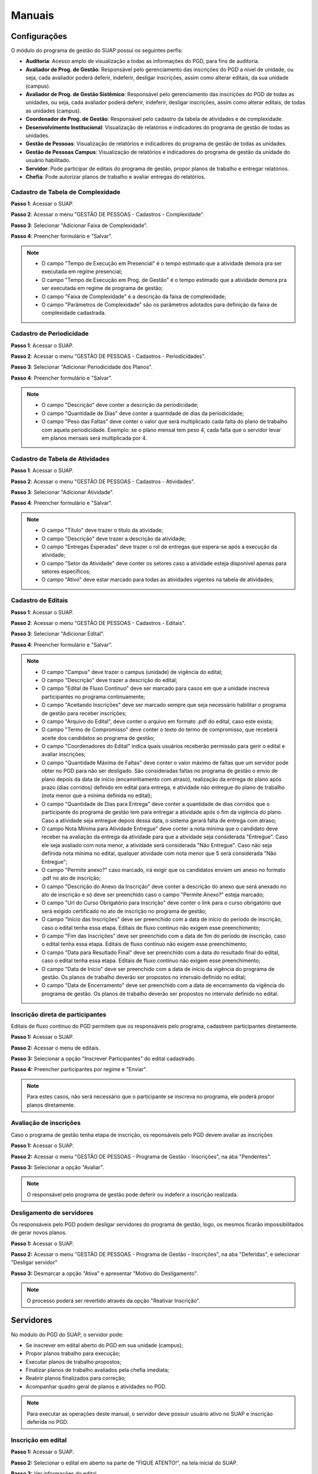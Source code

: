 Manuais
=======

Configurações
-------------------------------

O módulo do programa de gestão do SUAP possui os seguintes perfis:

* **Auditoria**: Acesso amplo de visualização a todas as informações do PGD, para fins de auditoria.
* **Avaliador de Prog. de Gestão**: Responsável pelo gerenciamento das inscrições do PGD a nível de unidade, ou seja, cada avaliador poderá deferir, indeferir, desligar inscrições, assim como alterar editais, da sua unidade (campus).
* **Avaliador de Prog. de Gestão Sistêmico**: Responsável pelo gerenciamento das inscrições do PGD de todas as unidades, ou seja, cada avaliador poderá deferir, indeferir, desligar inscrições, assim como alterar editais, de todas as unidades (campus).
* **Coordenador de Prog. de Gestão**: Responsável pelo cadastro da tabela de atividades e de complexidade.
* **Desenvolvimento Institucional**: Visualização de relatórios e indicadores do programa de gestão de todas as unidades.
* **Gestão de Pessoas**: Visualização de relatórios e indicadores do programa de gestão de todas as unidades. 
* **Gestão de Pessoas Campus**: Visualização de relatórios e indicadores do programa de gestão da unidade do usuário habilitado. 
* **Servidor**: Pode participar de editais do programa de gestão, propor planos de trabalho e entregar relatórios.
* **Chefia**: Pode autorizar planos de trabalho e avaliar entregas do relatórios.


Cadastro de Tabela de Complexidade
^^^^^^^^^^^^^^^^^^^^^^^^^^^^^^^^^^

**Passo 1**: Acessar o SUAP.

.. image:: suap.png

**Passo 2**: Acessar o menu "GESTÃO DE PESSOAS - Cadastros - Complexidade".

.. image:: menu-complexidade.png

**Passo 3**: Selecionar "Adicionar Faixa de Complexidade".

.. image:: faixa-complexidade.png

**Passo 4**: Preencher formulário e "Salvar".

.. image:: form-complexidade.png

.. Note::

   * O campo "Tempo de Execução em Presencial" é o tempo estimado que a atividade demora pra ser executada em regime presencial;
   * O campo "Tempo de Execução em Prog. de Gestão" é o tempo estimado que a atividade demora pra ser executada em regime de programa de gestão;
   * O campo "Faixa de Complexidade" é a descrição da faixa de complexidade;
   * O campo "Parâmetros de Complexidade" são os parâmetros adotados para definição da faixa de complexidade cadastrada.

Cadastro de Periodicidade
^^^^^^^^^^^^^^^^^^^^^^^^^^

**Passo 1**: Acessar o SUAP.

.. image:: suap.png

**Passo 2**: Acessar o menu "GESTÃO DE PESSOAS - Cadastros - Periodicidades".

.. image:: menu-periodicidade.png

**Passo 3**: Selecionar "Adicionar Periodicidade dos Planos".

.. image:: periodicidade.png

**Passo 4**: Preencher formulário e "Salvar".

.. image:: form-periodicidade.png

.. Note::

   * O campo "Descrição" deve conter a descrição da periodicidade;
   * O campo "Quantidade de Dias" deve conter a quantidade de dias da periodicidade;
   * O campo "Peso das Faltas" deve conter o valor que será multiplicado cada falta do plano de trabalho com aquela periodicidade. Exemplo: se o plano mensal tem peso 4, cada falta que o servidor levar em planos mensais será multiplicada por 4.


Cadastro de Tabela de Atividades
^^^^^^^^^^^^^^^^^^^^^^^^^^^^^^^^^

**Passo 1**: Acessar o SUAP.

.. image:: suap.png

**Passo 2**: Acessar o menu "GESTÃO DE PESSOAS - Cadastros - Atividades".

.. image:: menu-tabela-atividade.png

**Passo 3**: Selecionar "Adicionar Atividade".

.. image:: tabela-atividades.png

**Passo 4**: Preencher formulário e "Salvar".

.. image:: form-atividade.png

.. Note::

   * O campo "Título" deve trazer o título da atividade;
   * O campo "Descrição" deve trazer a descrição da atividade;
   * O campo "Entregas Esperadas" deve trazer o rol de entregas que espera-se após a execução da atividade;
   * O campo "Setor da Atividade" deve conter os setores caso a atividade esteja disponível apenas para setores específicos;
   * O campo "Ativo" deve estar marcado para todas as atividades vigentes na tabela de atividades;

Cadastro de Editais
^^^^^^^^^^^^^^^^^^^^^^^^^^^^^^^^^

**Passo 1**: Acessar o SUAP.

.. image:: suap.png

**Passo 2**: Acessar o menu "GESTÃO DE PESSOAS - Cadastros - Editais".

.. image:: menu-edital.png

**Passo 3**: Selecionar "Adicionar Edital".

.. image:: editais.png

**Passo 4**: Preencher formulário e "Salvar".

.. image:: form-edital-1.png
.. image:: form-edital-2.png

.. Note::

   * O campo "Campus" deve trazer o campus (unidade) de vigência do edital;
   * O campo "Descrição" deve trazer a descrição do edital;
   * O campo "Edital de Fluxo Contínuo" deve ser marcado para casos em que a unidade inscreva participantes no programa continuamente;
   * O campo "Aceitando Inscrições" deve ser marcado sempre que seja necessário habilitar o programa de gestão para receber inscrições;
   * O campo "Arquivo do Edital", deve conter o arquivo em formato .pdf do edital, caso este exista;
   * O campo "Termo de Compromisso" deve conter o texto do termo de compromisso, que receberá aceite dos candidatos ao programa de gestão;
   * O campo "Coordenadores do Edital" indica quais usuários receberão permissão para gerir o edital e avaliar inscrições;
   * O campo "Quantidade Máxima de Faltas" deve conter o valor máximo de faltas que um servidor pode obter no PGD para não ser desligado. São consideradas faltas no programa de gestão o envio de plano depois da data de início (encaminhamento com atraso), realização da entrega do plano após prazo (dias corridos) definido em edital para entrega, e atividade não entregue do plano de trabalho (nota menor que a mínima definida no edital); 
   * O campo "Quantidade de Dias para Entrega" deve conter a quantidade de dias corridos que o participante do programa de gestão tem para entregar a atividade após o fim da vigência do plano. Caso a atividade seja entregue depois dessa data, o sistema gerará falta de entrega com atraso;
   * O campo Nota Mínima para Atividade Entregue" deve conter a nota mínima que o candidato deve receber na avaliação da entrega da atividade para que a atividade seja considerada "Entregue". Caso ele seja avaliado com nota menor, a atividade será considerada "Não Entregue". Caso não seja definida nota mínima no edital, qualquer atividade com nota menor que 5 será considerada "Não Entregue";
   * O campo "Permite anexo?" caso marcado, irá exigir que os candidatos enviem um anexo no formato .pdf no ato de inscrição;
   * O campo "Descrição do Anexo da Inscrição" deve conter a descrição do anexo que será anexado no ato de inscrição e só deve ser preenchido caso o campo "Permite Anexo?" esteja marcado;
   * O campo "Url do Curso Obrigatório para Inscrição" deve conter o link para o curso obrigatório que será exigido certificado no ato de inscrição no programa de gestão;
   * O campo "Início das Inscrições" deve ser preenchido com a data de início do período de inscrição, caso o edital tenha essa etapa. Editais de fluxo contínuo não exigem esse preenchimento;
   * O campo "Fim das Inscrições" deve ser preenchido com a data de fim do período de inscrição, caso o edital tenha essa etapa. Editais de fluxo contínuo não exigem esse preenchimento;
   * O campo "Data para Resultado Final" deve ser preenchido com a data do resultado final do edital, caso o edital tenha essa etapa. Editais de fluxo contínuo não exigem esse preenchimento;
   * O campo "Data de Início" deve ser preenchido com a data de início da vigência do programa de gestão. Os planos de trabalho deverão ser propostos no intervalo definido no edital;
   * O campo "Data de Encerramento" deve ser preenchido com a data de encerramento da vigência do programa de gestão. Os planos de trabalho deverão ser propostos no intervalo definido no edital.      
   
   
Inscrição direta de participantes
^^^^^^^^^^^^^^^^^^^^^^^^^^^^^^^^^^

Editais de fluxo contínuo do PGD permitem que os responsáveis pelo programa, cadastrem participantes diretamente.

**Passo 1:** Acessar o SUAP.

.. image:: suap.png

**Passo 2:** Acessar o menu de editais.

.. image:: menu-edital.png

**Passo 3:** Selecionar a opção "Inscrever Participantes" do edital cadastrado.

.. image:: editais.png

**Passo 4:** Preencher participantes por regime e "Enviar".

.. image:: form-inscrever-participantes-pgd.png

.. Note::

   Para estes casos, não será necessário que o participante se inscreva no programa, ele poderá propor planos diretamente.

Avaliação de inscrições
^^^^^^^^^^^^^^^^^^^^^^^

Caso o programa de gestão tenha etapa de inscrição, os reponsáveis pelo PGD devem avaliar as inscrições

**Passo 1:** Acessar o SUAP.

.. image:: suap.png

**Passo 2:** Acessar o menu "GESTÃO DE PESSOAS - Programa de Gestão - Inscrições", na aba "Pendentes".

.. image:: inscricao-pendente-pgd.png

**Passo 3:** Selecionar a opção "Avaliar".

.. image:: form-avaliar-inscricao.png

.. Note::

   O responsável pelo programa de gestão pode deferir ou indeferir a inscrição realizada.

Desligamento de servidores
^^^^^^^^^^^^^^^^^^^^^^^^^^

Ôs responsáveis pelo PGD podem desligar servidores do programa de gestão, logo, os mesmos ficarão impossibilitados de gerar novos planos.

**Passo 1:** Acessar o SUAP.

.. image:: suap.png

**Passo 2:** Acessar o menu "GESTÃO DE PESSOAS - Programa de Gestão - Inscrições", na aba "Deferidas", e selecionar "Desligar servidor"

.. image:: desligar-servidor.png

**Passo 3:** Desmarcar a opção "Ativa" e apresentar "Motivo do Desligamento".

.. image:: form-desligar-servidor.png

.. Note::

   O processo poderá ser revertido através da opção "Reativar Inscrição".


Servidores
------------

No módulo do PGD do SUAP, o servidor pode:

* Se inscrever em edital aberto do PGD em sua unidade (campus);
* Propor planos trabalho para execução;
* Executar planos de trabalho propostos;
* Finalizar planos de trabalho avaliados pela chefia imediata;
* Reabrir planos finalizados para correção;
* Acompanhar  quadro geral de planos e atividades no PGD.


.. Note::

   Para executar as operações deste manual, o servidor deve possuir usuário ativo no SUAP e inscrição deferida no PGD.



Inscrição em edital
^^^^^^^^^^^^^^^^^^^^

**Passo 1:** Acessar o SUAP.

.. image:: suap.png

**Passo 2:** Selecionar o edital em aberto na parte de "FIQUE ATENTO!", na tela inicial do SUAP.

.. image:: edital-pgd.png

**Passo 3:** Ver informações do edital.

.. image:: info-edital.png

.. Note::

   As informações do edital são cadastradas pela equipe responsável pelo PGD na instituição.

**Passo 4:** Selecionar modalidade que deseja participar no PGD (Presencial, Teletrabalho Parcial, Teletrabalho Integral) e dar aceite em termo de compromisso.

.. image:: inscricao.png

**Passo 5:** Enviar inscrição e aguardar a mensagem **"Inscrição realizada com sucesso!"**.

O acompanhamento da inscrição pode ser realizado através do menu "GESTÃO DE PESSOAS - Programa de Gestão - Inscrições".

.. image:: menu-inscricoes.png

.. image:: minha-inscricao.png


Proposição de plano de trabalho
^^^^^^^^^^^^^^^^^^^^^^^^^^^^^^^^^^^

**Passo 1:** Acessar o SUAP.

.. image:: suap.png

**Passo 2:** Acessar o menu "GESTÃO DE PESSOAS - Programa de Gestão - Planos de Trabalho".

.. image:: menu-plano.png

**Passo 3:** Selecionar a opção "Adicionar Plano".

.. image:: add-plano.png

**Passo 4:** Preencher data de início do plano e periodicidade (Semanal, Quinzenal...).

.. image:: form-plano.png

.. Note::

   O sistema só aceitará datas dentro da vigência do edital que o participante foi aprovado. A data de fim do plano de trabalho será calculada automaticamente com base na periodicidade.

O usuário será redirecionado para a tela com as informações do plano de trabalho.

.. image:: tela-plano.png

**Passo 5:** Deve-se adicionar as atividades ao plano de trabalho.

.. image:: acoes-add-atividade.png

**Passo 6:** Escolher, por atividade, o tipo de atividade (cadastrado na tabela de atividades), a descrição e a faixa de complexidade. O procedimento deve ser executado para todas as atividades do plano.

.. image:: form-add-atividade.png

.. Note::

   * As faixas de complexidade são pré-cadastradas pelas equipes responsáveis pelo PGD. 
   * A carga horária da faixa de complexidade (em programa de gestão) será considerada para fins de planejamento do plano de trabalho.

Após adicionadas todas as atividades o plano deve ficar similar ao seguinte:

.. image:: tela-plano-preenchido.png

**Passo 7:** Ao finalizar o prenchimento do plano deve-se "Encaminhar" para a chefia imediata autorizar.

.. image:: acoes-add-atividade.png

Execução do plano de trabalho
^^^^^^^^^^^^^^^^^^^^^^^^^^^^^^^^^^^

**Passo 1:** Acessar o SUAP.

.. image:: suap.png

**Passo 2:** Acessar o menu "GESTÃO DE PESSOAS - Programa de Gestão - Planos de Trabalho", na aba "Autorizados".

.. image:: tela-planos-autorizados.png

**Passo 3:** Selecionar plano a ser executado através da lupa.

.. image:: plano-registrar-entrega.png

.. Note::

   * O servidor pode adicionar novas atividades no plano autorizado e reencaminhar para a chefia autorizar através de "Ações - Adicionar Atividade" e "Ações - Encaminhar", respectivamente;
   * O servidor pode cancelar atividades, através do sinal de menos (-) ao lado da lupa.

**Passo 4:** Selecionar a atividade que deve ser registrada a entrega e selecionar "Registrar Entrega". O sistema irá abrir o formulário de registro da entrega. 

.. image:: form-reg-entrega-1.png
.. image:: form-reg-entrega-2.png
.. image:: form-reg-entrega-3.png

.. Note::

   * No campo "Entrega Realizada", deve-se detalhar ao máximo a entrega para avaliação da chefia. Coloque links do que foi produzido para acesso da chefia imediata na hora da avaliação;
   * No campo "Comprovante" é possível anexar um documento em formato .pdf para ajudar a chefia imediata na avaliação da entrega. Não recomenda-se colocar o produto entregue neste campo para evitar duplicações desnecessárias de arquivos;
   * No campo "Data de Início de Execução da Atividade" e "Data de Fim de Execução da Atividade" deve-se colocar as datas, dentro da vigência do plano, que a atividade foi realizada.
   * No campo "Dificuldades", opcionalmente, pode-se relatar as dificuldades encontradas para execução.

**Passo 5:** Após preenchimento do formulário, selecionar "Salvar". A operação deve ser realizada para todas as atividades.

.. image:: tela-plano-atividades-entregues.png

**Passo 6:** Após todas as atividades entregues, selecionar a opção "Realizar Entrega", para entregar o relatório.

.. image:: acoes-realizar-entrega.png

Caso o relatório tenha atividade entregue, é possível visualizar o cronograma, selecionando o botão "Cronograma".

.. image:: botao-cronograma.png

Um exemplo de cronograma está na tabela a seguir, as atividades em azul estão entregues e as atividades em verde foram avaliadas pela chefia.

.. image:: cronograma-plano.png

O servidor pode visualizar seu quadro geral de participação no PGD através do menu "GESTÃO DE PESSOAS - Programa de Gestão - Relatórios - Meu Boletim".

.. image:: meu-boletim-1.png

.. image:: meu-boletim-2.png

.. image:: meu-boletim-3.png

Caso haja necessidade de correção, o servidor pode reabrir o plano de trabalho. Para isso:

**Passo 1:** Acessar o SUAP.

.. image:: suap.png

**Passo 2:** Acessar o menu "GESTÃO DE PESSOAS - Programa de Gestão - Planos de Trabalho", na aba "Finalizados".

.. image:: planos-finalizados.png

**Passo 3:** Selecionar plano que deseja reabrir através da lupa.

.. image:: tela-plano-finalizado.png

**Passo 4:** Selecionar "Ações - Reabrir plano".

.. image:: acoes-reabrir-plano.png

Chefias
----------------

No módulo do PGD do SUAP, a chefia pode:

* Autorizar atividades e planos propostos pelo servidor vinculado;
* Avaliar atividades e planos entregues pelo servidor vinculado;
* Visualizar relatórios e estatísticas do setor vinculado.

.. Note::

Para executar as operações deste manual, a chefia deve possuir usuário ativo no SUAP e habilitação como chefe (titular ou substituto). Esta habilitação deve ser realizada através da gestão de pessoas.


Autorização de atividades e planos
^^^^^^^^^^^^^^^^^^^^^^^^^^^^^^^^^^^

**Passo 1:** Acessar o SUAP.

.. image:: suap.png

**Passo 2:** Acessar o menu "GESTÃO DE PESSOAS - Programa de Gestão - Planos de Trabalho", na aba "Encaminhados".

.. image:: planos-encaminhados.png

**Passo 3:** Selecionar plano que deseja autorizar através da lupa.

.. image:: plano-autorizar.png

**Passo 4:** Selecionar a atividade que deseja autorizar e selecionar "Autorizar Atividade". Será aberto o formulário de autorização da atividade.

.. image:: form-autorizar-atividade.png

**Passo 5:** Procedimento deve ser realizado para todas as atividades. Por fim, deve-se autorizar o plano através de "Ações - Avaliar".

.. image:: acoes-avaliar-plano.png

**Passo 6:** Marcar o plano como "Autorizado" e "Salvar".

.. image:: form-autorizar-plano.png

O plano autorizado poderá ser executado pelo servidor. Após executado ele será entregue para avaliação da chefia. Alternativamente, a chefia pode autorizar todas as atividades e o plano em um único clique, através da opção "Ações - Autorizar Tudo"

.. image:: acoes-autorizar-tudo.png

Avaliação de atividades entregues
^^^^^^^^^^^^^^^^^^^^^^^^^^^^^^^^^

**Passo 1:** Acessar o SUAP.

.. image:: suap.png

**Passo 2:** Acessar o menu "GESTÃO DE PESSOAS - Programa de Gestão - Planos de Trabalho", na aba "Entregues".

.. image:: planos-entregues.png

**Passo 3:** Selecionar plano que deseja avaliar através da lupa.

.. image:: tela-avaliar-plano.png

.. Note::

   Antes de autorizar todas as atividades, o chefe pode adicionar novas atividades através de "Ações - Adicionar Atividade".

**Passo 4:** Selecionar atividade que deseja avaliar e selecionar "Avaliar Entrega". Será aberto o formulário para avaliação da atividade.

.. image:: form-avaliar-entrega-1.png
.. image:: form-avaliar-entrega-2.png
.. image:: form-avaliar-entrega-3.png

.. Note::

   * Os "Critérios de Avaliação" e os dados da "Atividade" entregue contém as informações que a chefia tem para avaliar a entrega;
   * O campo nota deve ser preenchido com o valor inteiro de 0 a 10;
   * O campo "carga horária homologada" deve ser preenchido com a carga horária que será considerada para contabilização da carga horária final do plano.

**Passo 5:** Todas as atividades devem ser avaliadas. A própria chefia também possui permissão de fechar o plano do servidor através de "Ações - Fechar plano"

.. image:: acoes-fechar-plano.png

Alternativamente, caso a chefia necessite que o servidor faça alguma correção no plano antes de prosseguir para avaliação, ela deve utilizar a opção "Ações - Devolver Plano"

.. image:: acoes-devolver-plano.png

Estatísticas do setor
^^^^^^^^^^^^^^^^^^^^^^

**Passo 1:** Acessar o SUAP.

.. image:: suap.png

**Passo 2:** Acessar o menu "GESTÃO DE PESSOAS - Programa de Gestão - Relatórios - Desempenho".

.. image:: menu-desempenho.png

**Passo 3:** Selecionar o setor para ver desempenho e escolher para selecionar ou não sub-setores do organograma.

.. image:: form-desempenho-setor.png

**Passo 4:** Visualizar boletins de desempenho de participantes do PGD no setor e estatísticas gerais do setor.

.. image:: estatisticas-setor-1.png
.. image:: estatisticas-setor-2.png

A chefia também pode acompanhar as situações dos planos através da tela inicial do SUAP:

.. image:: quadro-pgd.png


Relatórios
-----------

**Painel Público de Indicadores**

**Passo 1:** Acessar o SUAP.

.. image:: suap.png

**Passo 2:** Na própria tela de login, acessar menu do Programa de Gestão e Desempenho.

.. image:: menu-painel-publico.png

**Passo 3:** Selecionar "Painel"

.. image:: painel-1.png
.. image:: painel-2.png
.. image:: painel-3.png
.. image:: painel-4.png

**Planos de Trabalho**

**Passo 1:** Acessar o SUAP.

.. image:: suap.png

**Passo 2:** Na própria tela de login, acessar menu do Programa de Gestão e Desempenho.

.. image:: menu-painel-publico.png

**Passo 3:** Selecionar "Planos de Trabalho"

.. image:: consulta-planos-trabalho.png

**Atividades dos Planos**

**Passo 1:** Acessar o SUAP.

.. image:: suap.png

**Passo 2:** Acessar menu "GESTÃO DE PESSOAS - Programa de Gestão - Relatórios - Atividades dos Planos".

.. image:: menu-relatorio-atividadeplano.png

**Passo 3:** Visualizar dados das atividades.

.. image:: relatorio-atividadeplano.png

**Situação dos Servidores**

**Passo 1:** Acessar o SUAP.

.. image:: suap.png

**Passo 2:** Acessar menu "GESTÃO DE PESSOAS - Programa de Gestão - Relatórios - Situação dos Servidores".

.. image:: menu-relatorio-situacao-servidores.png

**Passo 3:** Visualizar dados das atividades.

.. image:: relatorio-situacao-servidores.png

**Qualitativo**

**Passo 1:** Acessar o SUAP.

.. image:: suap.png

**Passo 2:** Acessar menu "GESTÃO DE PESSOAS - Programa de Gestão - Relatórios - Qualitativo".

.. image:: menu-qualitativo.png

**Passo 3:** Para visualizar as faltas em plano de trabalho, selecione "Faltas em Planos".

.. image:: relatorio-faltas-plano.png

**Passo 4:** Para visualizar as faltas em plano de trabalho, selecione "Faltas em Atividades".

.. image:: relatorio-faltas-atividade.png


